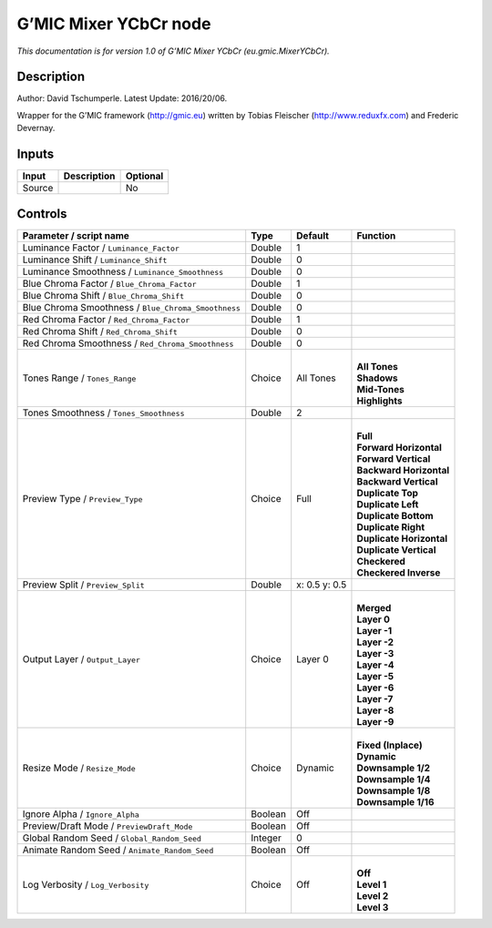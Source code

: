 .. _eu.gmic.MixerYCbCr:

.. raw:: html

   <!-- Do not edit this file! It is generated automatically by Natron itself. -->

G’MIC Mixer YCbCr node
======================

*This documentation is for version 1.0 of G’MIC Mixer YCbCr (eu.gmic.MixerYCbCr).*

Description
-----------

Author: David Tschumperle. Latest Update: 2016/20/06.

Wrapper for the G’MIC framework (http://gmic.eu) written by Tobias Fleischer (http://www.reduxfx.com) and Frederic Devernay.

Inputs
------

+--------+-------------+----------+
| Input  | Description | Optional |
+========+=============+==========+
| Source |             | No       |
+--------+-------------+----------+

Controls
--------

.. tabularcolumns:: |>{\raggedright}p{0.2\columnwidth}|>{\raggedright}p{0.06\columnwidth}|>{\raggedright}p{0.07\columnwidth}|p{0.63\columnwidth}|

.. cssclass:: longtable

+-----------------------------------------------------+---------+---------------+----------------------------+
| Parameter / script name                             | Type    | Default       | Function                   |
+=====================================================+=========+===============+============================+
| Luminance Factor / ``Luminance_Factor``             | Double  | 1             |                            |
+-----------------------------------------------------+---------+---------------+----------------------------+
| Luminance Shift / ``Luminance_Shift``               | Double  | 0             |                            |
+-----------------------------------------------------+---------+---------------+----------------------------+
| Luminance Smoothness / ``Luminance_Smoothness``     | Double  | 0             |                            |
+-----------------------------------------------------+---------+---------------+----------------------------+
| Blue Chroma Factor / ``Blue_Chroma_Factor``         | Double  | 1             |                            |
+-----------------------------------------------------+---------+---------------+----------------------------+
| Blue Chroma Shift / ``Blue_Chroma_Shift``           | Double  | 0             |                            |
+-----------------------------------------------------+---------+---------------+----------------------------+
| Blue Chroma Smoothness / ``Blue_Chroma_Smoothness`` | Double  | 0             |                            |
+-----------------------------------------------------+---------+---------------+----------------------------+
| Red Chroma Factor / ``Red_Chroma_Factor``           | Double  | 1             |                            |
+-----------------------------------------------------+---------+---------------+----------------------------+
| Red Chroma Shift / ``Red_Chroma_Shift``             | Double  | 0             |                            |
+-----------------------------------------------------+---------+---------------+----------------------------+
| Red Chroma Smoothness / ``Red_Chroma_Smoothness``   | Double  | 0             |                            |
+-----------------------------------------------------+---------+---------------+----------------------------+
| Tones Range / ``Tones_Range``                       | Choice  | All Tones     | |                          |
|                                                     |         |               | | **All Tones**            |
|                                                     |         |               | | **Shadows**              |
|                                                     |         |               | | **Mid-Tones**            |
|                                                     |         |               | | **Highlights**           |
+-----------------------------------------------------+---------+---------------+----------------------------+
| Tones Smoothness / ``Tones_Smoothness``             | Double  | 2             |                            |
+-----------------------------------------------------+---------+---------------+----------------------------+
| Preview Type / ``Preview_Type``                     | Choice  | Full          | |                          |
|                                                     |         |               | | **Full**                 |
|                                                     |         |               | | **Forward Horizontal**   |
|                                                     |         |               | | **Forward Vertical**     |
|                                                     |         |               | | **Backward Horizontal**  |
|                                                     |         |               | | **Backward Vertical**    |
|                                                     |         |               | | **Duplicate Top**        |
|                                                     |         |               | | **Duplicate Left**       |
|                                                     |         |               | | **Duplicate Bottom**     |
|                                                     |         |               | | **Duplicate Right**      |
|                                                     |         |               | | **Duplicate Horizontal** |
|                                                     |         |               | | **Duplicate Vertical**   |
|                                                     |         |               | | **Checkered**            |
|                                                     |         |               | | **Checkered Inverse**    |
+-----------------------------------------------------+---------+---------------+----------------------------+
| Preview Split / ``Preview_Split``                   | Double  | x: 0.5 y: 0.5 |                            |
+-----------------------------------------------------+---------+---------------+----------------------------+
| Output Layer / ``Output_Layer``                     | Choice  | Layer 0       | |                          |
|                                                     |         |               | | **Merged**               |
|                                                     |         |               | | **Layer 0**              |
|                                                     |         |               | | **Layer -1**             |
|                                                     |         |               | | **Layer -2**             |
|                                                     |         |               | | **Layer -3**             |
|                                                     |         |               | | **Layer -4**             |
|                                                     |         |               | | **Layer -5**             |
|                                                     |         |               | | **Layer -6**             |
|                                                     |         |               | | **Layer -7**             |
|                                                     |         |               | | **Layer -8**             |
|                                                     |         |               | | **Layer -9**             |
+-----------------------------------------------------+---------+---------------+----------------------------+
| Resize Mode / ``Resize_Mode``                       | Choice  | Dynamic       | |                          |
|                                                     |         |               | | **Fixed (Inplace)**      |
|                                                     |         |               | | **Dynamic**              |
|                                                     |         |               | | **Downsample 1/2**       |
|                                                     |         |               | | **Downsample 1/4**       |
|                                                     |         |               | | **Downsample 1/8**       |
|                                                     |         |               | | **Downsample 1/16**      |
+-----------------------------------------------------+---------+---------------+----------------------------+
| Ignore Alpha / ``Ignore_Alpha``                     | Boolean | Off           |                            |
+-----------------------------------------------------+---------+---------------+----------------------------+
| Preview/Draft Mode / ``PreviewDraft_Mode``          | Boolean | Off           |                            |
+-----------------------------------------------------+---------+---------------+----------------------------+
| Global Random Seed / ``Global_Random_Seed``         | Integer | 0             |                            |
+-----------------------------------------------------+---------+---------------+----------------------------+
| Animate Random Seed / ``Animate_Random_Seed``       | Boolean | Off           |                            |
+-----------------------------------------------------+---------+---------------+----------------------------+
| Log Verbosity / ``Log_Verbosity``                   | Choice  | Off           | |                          |
|                                                     |         |               | | **Off**                  |
|                                                     |         |               | | **Level 1**              |
|                                                     |         |               | | **Level 2**              |
|                                                     |         |               | | **Level 3**              |
+-----------------------------------------------------+---------+---------------+----------------------------+
